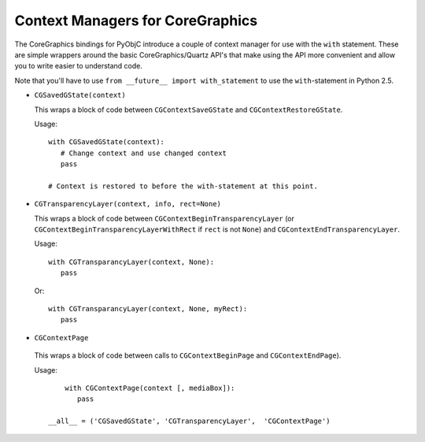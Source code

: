 =================================
Context Managers for CoreGraphics
=================================

The CoreGraphics bindings for PyObjC introduce a couple of context manager
for use with the ``with`` statement. These are simple wrappers around the
basic CoreGraphics/Quartz API's that make using the API more convenient and
allow you to write easier to understand code.

Note that you'll have to use ``from __future__ import with_statement`` to
use the ``with``-statement in Python 2.5.

* ``CGSavedGState(context)``

  This wraps a block of code between ``CGContextSaveGState`` and
  ``CGContextRestoreGState``.

  Usage::

      with CGSavedGState(context):
         # Change context and use changed context
         pass

      # Context is restored to before the with-statement at this point.

* ``CGTransparencyLayer(context, info, rect=None)``

  This wraps a block of code between ``CGContextBeginTransparencyLayer``
  (or ``CGContextBeginTransparencyLayerWithRect`` if ``rect`` is not ``None``)
  and ``CGContextEndTransparencyLayer``.

  Usage::

      with CGTransparancyLayer(context, None):
         pass

  Or::

      with CGTransparancyLayer(context, None, myRect):
         pass

* ``CGContextPage``

 This wraps a block of code between calls to ``CGContextBeginPage`` and
 ``CGContextEndPage``).

 Usage::

      with CGContextPage(context [, mediaBox]):
         pass

  __all__ = ('CGSavedGState', 'CGTransparencyLayer',  'CGContextPage')

